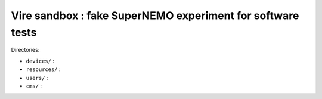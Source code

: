 =================================================================
  Vire sandbox : fake SuperNEMO experiment for software tests
=================================================================

Directories:

* ``devices/`` :
* ``resources/`` :
* ``users/`` :
* ``cms/`` :



.. end

